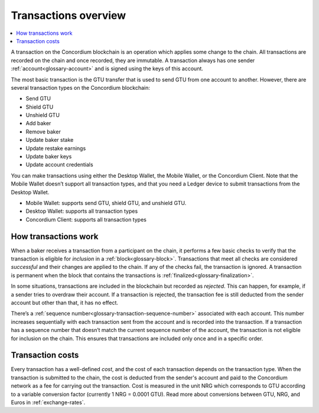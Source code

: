 .. _transactions-overview:

=====================
Transactions overview
=====================

.. contents::
    :local:
    :backlinks: none

A transaction on the Concordium blockchain is an operation which applies some change to the chain. All transactions are recorded on the chain and once recorded, they are immutable. A transaction always has one sender :ref:`account<glossary-account>` and is signed using the keys of this account.

The most basic transaction is the GTU transfer that is used to send GTU from one account to another. However, there are several transaction types on the Concordium blockchain:

- Send GTU
- Shield GTU
- Unshield GTU
- Add baker
- Remove baker
- Update baker stake
- Update restake earnings
- Update baker keys
- Update account credentials

You can make transactions using either the Desktop Wallet, the Mobile Wallet, or the Concordium Client. Note that the Mobile Wallet doesn’t support all transaction types, and that you need a Ledger device to submit transactions from the Desktop Wallet.

- Mobile Wallet: supports send GTU, shield GTU, and unshield GTU.
- Desktop Wallet: supports all transaction types
- Concordium Client: supports all transaction types

How transactions work
=====================

When a baker receives a transaction from a participant on the chain, it performs a few basic checks to verify that the transaction is eligible for *inclusion* in a :ref:`block<glossary-block>`. Transactions that meet all checks are considered *successful* and their changes are applied to the chain. If any of the checks fail, the transaction is ignored. A transaction is permanent when the block that contains the transactions is :ref:`finalized<glossary-finalization>`.

In some situations, transactions are included in the blockchain but recorded as *rejected*. This can happen, for example, if a sender tries to overdraw their account. If a transaction is rejected, the transaction fee is still deducted from the sender account but other than that, it has no effect.

There’s a :ref:`sequence number<glossary-transaction-sequence-number>` associated with each account. This number increases sequentially with each transaction sent from the account and is recorded into the transaction. If a transaction has a sequence number that doesn’t  match the current sequence number of the account, the transaction is not eligible for inclusion on the chain. This ensures that transactions are included only once and in a specific order.

Transaction costs
=================

Every transaction has a well-defined *cost*, and the cost of each transaction depends on the transaction type. When the transaction is submitted to the chain, the cost is deducted from the sender's account and paid to the Concordium network as a fee for carrying out the transaction. Cost is measured in the unit NRG which corresponds to GTU according to a variable conversion factor (currently 1 NRG = 0.0001 GTU). Read more about conversions between GTU, NRG, and Euros in :ref:`exchange-rates`.
